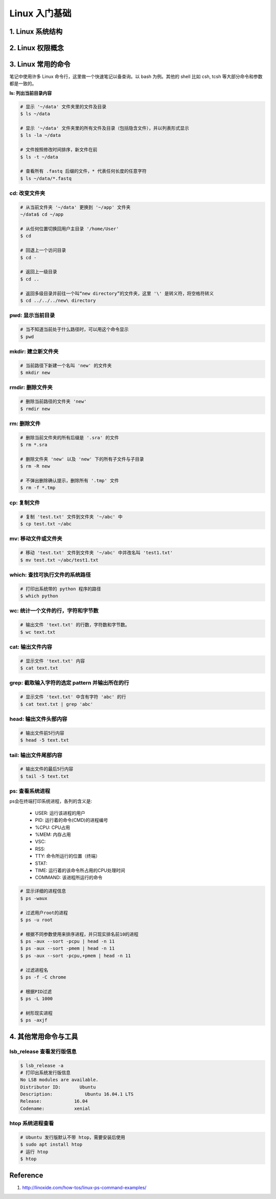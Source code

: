 Linux 入门基础
==============

1. Linux 系统结构
-----------------


2. Linux 权限概念
----------------


3. Linux 常用的命令
-------------------

笔记中使用许多 Linux 命令行，这里做一个快速笔记以备查询。以 bash 为例。其他的 shell 比如 csh, tcsh 等大部分命令和参数都是一致的。

**ls: 列出当前目录内容**

.. code-block:: bash

    # 显示 '~/data' 文件夹里的文件及目录
    $ ls ~/data

    # 显示 '~/data' 文件夹里的所有文件及目录（包括隐含文件），并以列表形式显示
    $ ls -la ~/data

    # 文件按照修改时间排序，新文件在前
    $ ls -t ~/data

    # 查看所有 .fastq 后缀的文件，* 代表任何长度的任意字符
    $ ls ~/data/*.fastq

cd: 改变文件夹
^^^^^^^^^^^^^^

.. code-block:: bash

    # 从当前文件夹 '~/data' 更换到 '~/app' 文件夹
    ~/data$ cd ~/app

    # 从任何位置切换回用户主目录 '/home/User'
    $ cd

    # 回退上一个访问目录
    $ cd -

    # 返回上一级目录
    $ cd ..

    # 返回多级目录并前往一个叫“new directory”的文件夹，这里 '\' 是转义符，将空格符转义
    $ cd ../../../new\ directory

pwd: 显示当前目录
^^^^^^^^^^^^^^^^^

.. code-block:: bash

    # 当不知道当前处于什么路径时，可以用这个命令显示
    $ pwd

mkdir: 建立新文件夹
^^^^^^^^^^^^^^^^^^^

.. code-block:: bash

    # 当前路径下新建一个名叫 'new' 的文件夹
    $ mkdir new

rmdir: 删除文件夹
^^^^^^^^^^^^^^^^^

.. code-block:: bash

    # 删除当前路径的文件夹 'new'
    $ rmdir new

rm: 删除文件
^^^^^^^^^^^^

.. code-block:: bash

    # 删除当前文件夹的所有后缀是 '.sra' 的文件
    $ rm *.sra

    # 删除文件夹 'new' 以及 'new' 下的所有子文件与子目录
    $ rm -R new

    # 不弹出删除确认提示，删除所有 '.tmp' 文件
    $ rm -f *.tmp

cp: 复制文件
^^^^^^^^^^^^

.. code-block:: bash

    # 复制 'test.txt' 文件到文件夹 '~/abc' 中
    $ cp test.txt ~/abc

mv: 移动文件或文件夹
^^^^^^^^^^^^^^^^^^^^

.. code-block:: bash

    # 移动 'test.txt' 文件到文件夹 '~/abc' 中并改名叫 'test1.txt'
    $ mv test.txt ~/abc/test1.txt

which: 查找可执行文件的系统路径
^^^^^^^^^^^^^^^^^^^^^^^^^^^^^^^

.. code-block:: bash

    # 打印出系统带的 python 程序的路径
    $ which python

wc: 统计一个文件的行，字符和字节数
^^^^^^^^^^^^^^^^^^^^^^^^^^^^^^^^^^

.. code-block:: bash

    # 输出文件 'text.txt' 的行数，字符数和字节数。
    $ wc text.txt

cat: 输出文件内容
^^^^^^^^^^^^^^^^^

.. code-block:: bash

    # 显示文件 'text.txt' 内容
    $ cat text.txt

grep: 截取输入字符的选定 pattern 并输出所在的行
^^^^^^^^^^^^^^^^^^^^^^^^^^^^^^^^^^^^^^^^^^^^^^^

.. code-block:: bash

    # 显示文件 'text.txt' 中含有字符 'abc' 的行
    $ cat text.txt | grep 'abc'

head: 输出文件头部内容
^^^^^^^^^^^^^^^^^^^^^^

.. code-block:: bash

    # 输出文件前5行内容
    $ head -5 text.txt

tail: 输出文件尾部内容
^^^^^^^^^^^^^^^^^^^^^^

.. code-block:: bash

    # 输出文件的最后5行内容
    $ tail -5 text.txt

ps: 查看系统进程
^^^^^^^^^^^^^^^^

ps会在终端打印系统进程，各列的含义是:

    * USER: 运行该进程的用户
    * PID: 运行着的命令(CMD)的进程编号
    * %CPU: CPU占用
    * %MEM: 内存占用
    * VSC:
    * RSS:
    * TTY: 命令所运行的位置（终端）
    * STAT:
    * TIME: 运行着的该命令所占用的CPU处理时间
    * COMMAND: 该进程所运行的命令

.. code-block:: bash

    # 显示详细的进程信息
    $ ps -waux

    # 过滤用户root的进程
    $ ps -u root

    # 根据不同参数使用来排序进程，并只现实排名前10的进程
    $ ps -aux --sort -pcpu | head -n 11
    $ ps -aux --sort -pmem | head -n 11
    $ ps -aux --sort -pcpu,+pmem | head -n 11

    # 过滤进程名
    $ ps -f -C chrome

    # 根据PID过滤
    $ ps -L 1000

    # 树形现实进程
    $ ps -axjf

4. 其他常用命令与工具
---------------------

lsb_release 查看发行版信息
^^^^^^^^^^^^^^^^^^^^^^^^^^

.. code-block:: bash

    $ lsb_release -a
    # 打印出系统发行版信息
    No LSB modules are available.
    Distributor ID:	  Ubuntu
    Description:	    Ubuntu 16.04.1 LTS
    Release:	        16.04
    Codename:	        xenial


htop 系统进程查看
^^^^^^^^^^^^^^^^^

.. code-block:: bash

    # Ubuntu 发行版默认不带 htop，需要安装后使用
    $ sudo apt install htop
    # 运行 htop
    $ htop


Reference
---------

1. http://linoxide.com/how-tos/linux-ps-command-examples/

